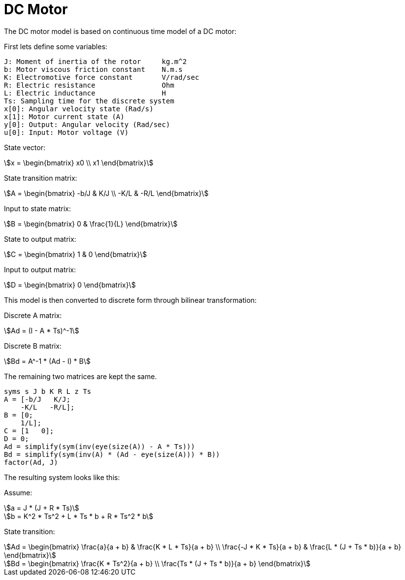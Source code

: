 = DC Motor

The DC motor model is based on continuous time model of a DC motor:

First lets define some variables:

[source,plaintext]
--
J: Moment of inertia of the rotor     kg.m^2
b: Motor viscous friction constant    N.m.s
K: Electromotive force constant       V/rad/sec
R: Electric resistance                Ohm
L: Electric inductance                H
Ts: Sampling time for the discrete system
x[0]: Angular velocity state (Rad/s)
x[1]: Motor current state (A)
y[0]: Output: Angular velocity (Rad/sec)
u[0]: Input: Motor voltage (V)
--

State vector:

[stem]
++++
x = \begin{bmatrix} x0 \\ x1 \end{bmatrix}
++++

State transition matrix:

[stem]
++++
A = \begin{bmatrix} -b/J & K/J \\ -K/L & -R/L \end{bmatrix}
++++

Input to state matrix:

[stem]
++++
B = \begin{bmatrix} 0 & \frac{1}{L} \end{bmatrix}
++++

State to output matrix:

[stem]
++++
C = \begin{bmatrix} 1 & 0 \end{bmatrix}
++++

Input to output matrix:

[stem]
++++
D = \begin{bmatrix} 0 \end{bmatrix}
++++

This model is then converted to discrete form through bilinear transformation:

Discrete A matrix:

[stem]
++++
Ad = (I - A * Ts)^-1
++++

Discrete B matrix:

[stem]
++++
Bd = A^-1 * (Ad - I) * B
++++

The remaining two matrices are kept the same.

[source,octave]
----
syms s J b K R L z Ts
A = [-b/J   K/J;
    -K/L   -R/L];
B = [0;
    1/L];
C = [1   0];
D = 0;
Ad = simplify(sym(inv(eye(size(A)) - A * Ts)))
Bd = simplify(sym(inv(A) * (Ad - eye(size(A))) * B))
factor(Ad, J)
----

The resulting system looks like this:

Assume:

[stem]
++++
a = J * (J + R * Ts)
++++

[stem]
++++
b = K^2 * Ts^2 + L * Ts * b + R * Ts^2 * b
++++

State transition:

[stem]
++++
Ad = \begin{bmatrix} \frac{a}{a + b} & \frac{K * L * Ts}{a + b} \\ \frac{-J *
K * Ts}{a + b} & \frac{L * (J + Ts * b)}{a + b} \end{bmatrix}
++++

[stem]
++++
Bd = \begin{bmatrix} \frac{K * Ts^2}{a + b} \\ \frac{Ts * (J + Ts * b)}{a + b} \end{bmatrix}
++++
